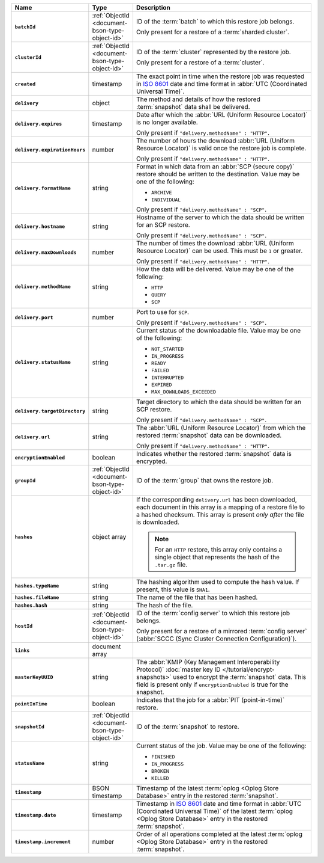 .. list-table::
   :widths: 10 10 80
   :header-rows: 1
   :stub-columns: 1

   * - Name
     - Type
     - Description

   * - ``batchId``
     - :ref:`ObjectId <document-bson-type-object-id>`
     - ID of the :term:`batch` to which this restore job belongs.

       Only present for a restore of a :term:`sharded cluster`.

   * - ``clusterId``
     - :ref:`ObjectId <document-bson-type-object-id>`
     - ID of the :term:`cluster` represented by the restore job.

       Only present for a restore of a :term:`cluster`.

   * - ``created``
     - timestamp
     - The exact point in time when the restore job was requested in
       `ISO 8601 <https://en.wikipedia.org/wiki/ISO_8601?oldid=793821205>`_
       date and time format in :abbr:`UTC (Coordinated Universal Time)`.

   * - ``delivery``
     - object
     - The method and details of how the restored :term:`snapshot` data
       shall be delivered.

   * - ``delivery.expires``
     - timestamp
     - Date after which the :abbr:`URL (Uniform Resource Locator)` is no
       longer available.

       Only present if ``"delivery.methodName" : "HTTP"``.

   * - ``delivery.expirationHours``
     - number
     - The number of hours the download :abbr:`URL (Uniform Resource
       Locator)` is valid once the restore job is complete.

       Only present if ``"delivery.methodName" : "HTTP"``.

   * - ``delivery.formatName``
     - string
     - Format in which data from an :abbr:`SCP (secure copy)` restore
       should be written to the destination. Value may be one of the
       following:

       - ``ARCHIVE``
       - ``INDIVIDUAL``

       Only present if ``"delivery.methodName" : "SCP"``.

   * - ``delivery.hostname``
     - string
     - Hostname of the server to which the data should be written
       for an SCP restore.

       Only present if ``"delivery.methodName" : "SCP"``.

   * - ``delivery.maxDownloads``
     - number
     - The number of times the download :abbr:`URL (Uniform Resource
       Locator)` can be used. This must be ``1`` or greater.

       Only present if ``"delivery.methodName" : "HTTP"``.

   * - ``delivery.methodName``
     - string
     - How the data will be delivered. Value may be one of the
       following:

       - ``HTTP``
       - ``QUERY``
       - ``SCP``

       .. include:: /includes/note-scp-deprecation.rst

   * - ``delivery.port``
     - number
     - Port to use for ``SCP``.

       Only present if ``"delivery.methodName" : "SCP"``.

   * - ``delivery.statusName``
     - string
     - Current status of the downloadable file. Value may be one
       of the following:

       - ``NOT_STARTED``
       - ``IN_PROGRESS``
       - ``READY``
       - ``FAILED``
       - ``INTERRUPTED``
       - ``EXPIRED``
       - ``MAX_DOWNLOADS_EXCEEDED``

   * - ``delivery.targetDirectory``
     - string
     - Target directory to which the data should be written for an
       SCP restore.

       Only present if ``"delivery.methodName" : "SCP"``.

   * - ``delivery.url``
     - string
     - The :abbr:`URL (Uniform Resource Locator)` from which the
       restored :term:`snapshot` data can be downloaded.

       Only present if ``"delivery.methodName" : "HTTP"``.

   * - ``encryptionEnabled``
     - boolean
     - Indicates whether the restored :term:`snapshot` data is
       encrypted.

   * - ``groupId``
     - :ref:`ObjectId <document-bson-type-object-id>`
     - ID of the :term:`group` that owns the restore job.

   * - ``hashes``
     - object array
     - If the corresponding ``delivery.url`` has been downloaded,
       each document in this array is a mapping of a restore file to
       a hashed checksum. This array is present *only after* the
       file is downloaded.

       .. note::
          For an ``HTTP`` restore, this array only contains a single
          object that represents the hash of the ``.tar.gz`` file.

   * - ``hashes.typeName``
     - string
     - The hashing algorithm used to compute the hash value. If present,
       this value is ``SHA1``.

   * - ``hashes.fileName``
     - string
     - The name of the file that has been hashed.

   * - ``hashes.hash``
     - string
     - The hash of the file.

   * - ``hostId``
     - :ref:`ObjectId <document-bson-type-object-id>`
     - ID of the :term:`config server` to which this restore job
       belongs.

       Only present for a restore of a mirrored :term:`config server`
       (:abbr:`SCCC (Sync Cluster Connection Configuration)`).

   * - ``links``
     - document array
     - .. include:: /includes/api/links-explanation.rst

   * - ``masterKeyUUID``
     - string
     - The :abbr:`KMIP (Key Management Interoperability Protocol)`
       :doc:`master key ID </tutorial/encrypt-snapshots>` used to
       encrypt the :term:`snapshot` data. This field is present only if
       ``encryptionEnabled`` is true for the snapshot.

   * - ``pointInTime``
     - boolean
     - Indicates that the job for a :abbr:`PIT (point-in-time)` restore.

   * - ``snapshotId``
     - :ref:`ObjectId <document-bson-type-object-id>`
     - ID of the :term:`snapshot` to restore.

   * - ``statusName``
     - string
     - Current status of the job. Value may be one of the following:

       - ``FINISHED``
       - ``IN_PROGRESS``
       - ``BROKEN``
       - ``KILLED``

   * - ``timestamp``
     - BSON timestamp
     - Timestamp of the latest :term:`oplog <Oplog Store Database>`
       entry in the restored :term:`snapshot`.

   * - ``timestamp.date``
     - timestamp
     - Timestamp in `ISO 8601
       <https://en.wikipedia.org/wiki/ISO_8601?oldid=793821205>`_ date
       and time format in :abbr:`UTC (Coordinated Universal Time)` of
       the latest :term:`oplog <Oplog Store Database>` entry in the
       restored :term:`snapshot`.

   * - ``timestamp.increment``
     - number
     - Order of all operations completed at the latest
       :term:`oplog <Oplog Store Database>` entry in the restored
       :term:`snapshot`.
